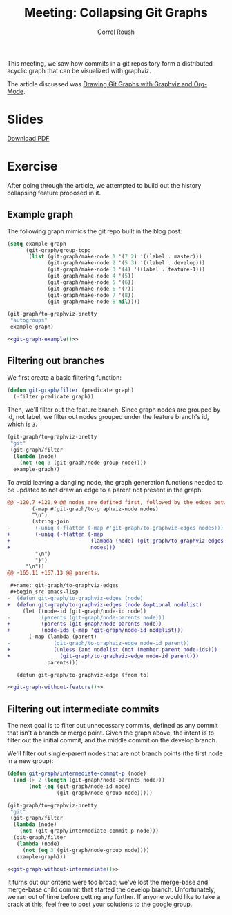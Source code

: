 #+TITLE: Meeting: Collapsing Git Graphs
#+AUTHOR: Correl Roush
#+STARTUP: indent inlineimages showall hideblocks
#+OPTIONS: toc:nil num:nil
#+PROPERTY: header-args :exports results :results silent
#+KEYWORDS: emacs org-mode git graphviz

#+begin_src emacs-lisp :exports results :results silent
  (defun vector-image (name)
    (let ((basename (concat "../files/" (file-name-base buffer-file-name) "-" name)))
      (cond ((eq org-export-current-backend 'latex)
             (concat basename ".eps"))
            (t (concat basename ".svg")))))
#+end_src

#+name: inline-image
#+begin_src emacs-lisp :exports none :var name="example"
  (if (org-export-derived-backend-p org-export-current-backend 'html)
      (concat "#+BEGIN_HTML\n"
              (let ((image-file (vector-image name)))
                (with-temp-buffer
                  (insert-file-contents image-file)
                  (buffer-string)))
              "#+END_HTML\n")
    (concat "[[file:" (vector-image name) "]]\n"))
#+end_src

#+BEGIN_SRC emacs-lisp :exports results :results silent
  (load-file (expand-file-name
              "~/code/correl.github.io/files/git-graph.el"))
#+END_SRC

This meeting, we saw how commits in a git repository form a
distributed acyclic graph that can be visualized with graphviz.

The article discussed was [[http://correl.phoenixinquis.net/2015/07/12/git-graphs.html][Drawing Git Graphs with Graphviz and
Org-Mode]].

* Slides
#+BEGIN_HTML
<p>
    <a href="{{ site.baseurl }}/slides/git-dags.pdf"><img src="{{ site.baseurl }}/slides/git-dags-0.png" /></a>
    <a href="{{ site.baseurl }}/slides/git-dags.pdf"><img src="{{ site.baseurl }}/slides/git-dags-1.png" /></a>
</p>
<p>
    <a href="{{ site.baseurl }}/slides/git-dags.pdf">Download PDF</a>
</p>
#+END_HTML
* Exercise

After going through the article, we attempted to build out the history
collapsing feature proposed in it.

** Example graph
The following graph mimics the git repo built in the blog post:

#+name: git-graph-example
#+begin_src emacs-lisp :exports code :results silent
  (setq example-graph
        (git-graph/group-topo
         (list (git-graph/make-node 1 '(7 2) '((label . master)))
               (git-graph/make-node 2 '(5 3) '((label . develop)))
               (git-graph/make-node 3 '(4) '((label . feature-1)))
               (git-graph/make-node 4 '(5))
               (git-graph/make-node 5 '(6))
               (git-graph/make-node 6 '(7))
               (git-graph/make-node 7 '(8))
               (git-graph/make-node 8 nil))))

  (git-graph/to-graphviz-pretty
   "autogroups"
   example-graph)
#+end_src

#+BEGIN_SRC dot :file (vector-image "example") :noweb yes
  <<git-graph-example()>>
#+END_SRC

#+CALL: inline-image(name="example") :results raw replace

#+RESULTS:
[[file:../files/2015-12-02-git-dags-example.svg]]

** Filtering out branches
We first create a basic filtering function:
#+BEGIN_SRC emacs-lisp :exports code :results silent
  (defun git-graph/filter (predicate graph)
    (-filter predicate graph))
#+END_SRC

Then, we'll filter out the feature branch. Since graph nodes are
grouped by id, not label, we filter out nodes grouped under the
feature branch's id, which is =3=.

#+name: git-graph-without-feature
#+BEGIN_SRC emacs-lisp :exports code :results silent
  (git-graph/to-graphviz-pretty
   "git"
   (git-graph/filter
    (lambda (node)
      (not (eq 3 (git-graph/node-group node))))
    example-graph))
#+END_SRC

#+BEGIN_note
To avoid leaving a dangling node, the graph generation functions
needed to be updated to not draw an edge to a parent not present in
the graph:

#+BEGIN_SRC diff :exports code
  @@ -120,7 +120,9 @@ nodes are defined first, followed by the edges between them.
          (-map #'git-graph/to-graphviz-node nodes)
          "\n")
          (string-join
  -        (-uniq (-flatten (-map #'git-graph/to-graphviz-edges nodes)))
  +        (-uniq (-flatten (-map
  +                          (lambda (node) (git-graph/to-graphviz-edges node nodes))
  +                          nodes)))
           "\n")
           "}")
        "\n"))
  @@ -165,11 +167,13 @@ parents.
 
   ,#+name: git-graph/to-graphviz-edges
   ,#+begin_src emacs-lisp
  -  (defun git-graph/to-graphviz-edges (node)
  +  (defun git-graph/to-graphviz-edges (node &optional nodelist)
       (let ((node-id (git-graph/node-id node))
  -          (parents (git-graph/node-parents node)))
  +          (parents (git-graph/node-parents node))
  +          (node-ids (-map 'git-graph/node-id nodelist)))
         (-map (lambda (parent)
  -              (git-graph/to-graphviz-edge node-id parent))
  +              (unless (and nodelist (not (member parent node-ids)))
  +                (git-graph/to-graphviz-edge node-id parent)))
               parents)))
 
     (defun git-graph/to-graphviz-edge (from to)
#+END_SRC
#+END_note

#+BEGIN_SRC dot :noweb yes :file (vector-image "no-feature")
<<git-graph-without-feature()>>
#+END_SRC

#+CALL: inline-image(name="no-feature") :results raw replace

#+RESULTS:
[[file:../files/2015-12-02-git-dags-no-feature.svg]]

** Filtering out intermediate commits

The next goal is to filter out unnecessary commits, defined as any
commit that isn't a branch or merge point. Given the graph above, the
intent is to filter out the initial commit, and the middle commit on
the develop branch.

We'll filter out single-parent nodes that are not branch points (the
first node in a new group):

#+name: git-graph-without-intermediate
#+BEGIN_SRC emacs-lisp :exports code :results silent
  (defun git-graph/intermediate-commit-p (node)
    (and (> 2 (length (git-graph/node-parents node)))
         (not (eq (git-graph/node-id node)
                  (git-graph/node-group node)))))

  (git-graph/to-graphviz-pretty
   "git"
   (git-graph/filter
    (lambda (node)
      (not (git-graph/intermediate-commit-p node)))
    (git-graph/filter
     (lambda (node)
       (not (eq 3 (git-graph/node-group node))))
     example-graph)))
#+END_SRC

#+BEGIN_SRC dot :noweb yes :file (vector-image "no-intermediate")
<<git-graph-without-intermediate()>>
#+END_SRC

#+CALL: inline-image(name="no-intermediate") :results raw replace

#+RESULTS:
[[file:../files/2015-12-02-git-dags-no-intermediate.svg]]

It turns out our criteria were too broad; we've lost the merge-base
and merge-base child commit that started the develop branch.
Unfortunately, we ran out of time before getting any further. If
anyone would like to take a crack at this, feel free to post your
solutions to the google group.

